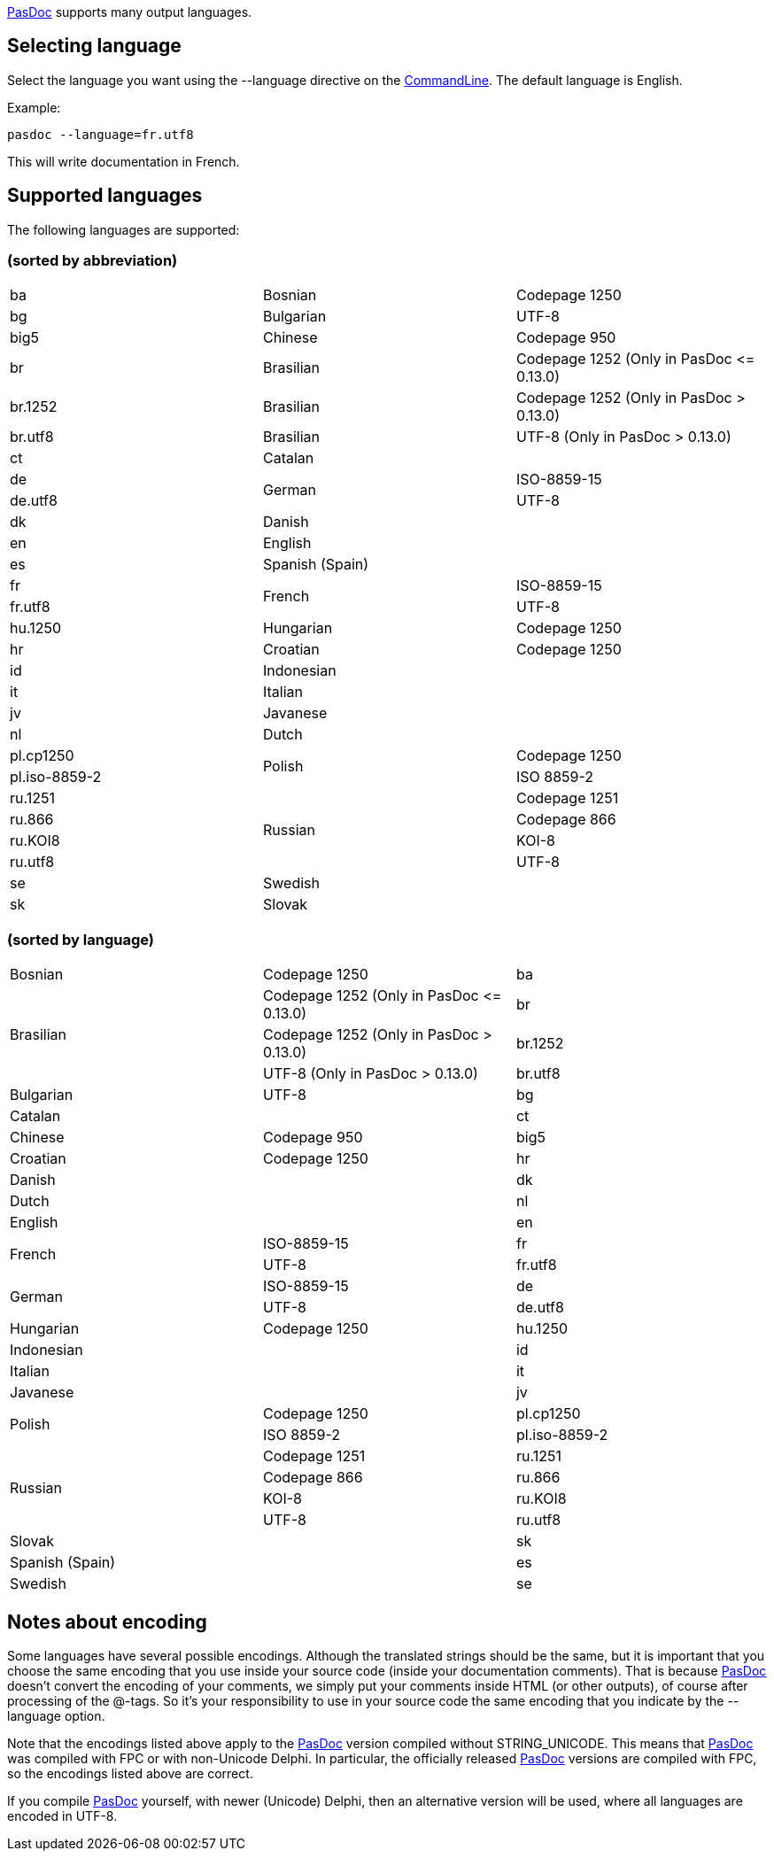 link:Home[PasDoc] supports many output languages.

## [[selecting-language]] Selecting language

Select the language you want using the --language directive on the
link:CommandLine[CommandLine]. The default language is English.

Example:

----
pasdoc --language=fr.utf8
----

This will write documentation in French.

## [[supported-languages]] Supported languages

The following languages are supported:

### [[sorted-by-abbreviation]] (sorted by abbreviation)

|===

| ba | Bosnian | Codepage 1250

| bg | Bulgarian | UTF-8

| big5 | Chinese | Codepage 950

| br | Brasilian | Codepage 1252 (Only in PasDoc \<= 0.13.0)

| br.1252 | Brasilian | Codepage 1252 (Only in PasDoc > 0.13.0)

| br.utf8 | Brasilian | UTF-8 (Only in PasDoc > 0.13.0)

| ct | Catalan |

| de .2+| German | ISO-8859-15

| de.utf8          | UTF-8

| dk | Danish |

| en | English |

| es | Spanish (Spain) |

| fr .2+| French | ISO-8859-15

| fr.utf8          | UTF-8

| hu.1250 | Hungarian | Codepage 1250

| hr | Croatian | Codepage 1250

| id | Indonesian |

| it | Italian |

| jv | Javanese |

| nl | Dutch |

| pl.cp1250 .2+| Polish | Codepage 1250

| pl.iso-8859-2 |               ISO 8859-2

| ru.1251 .4+| Russian | Codepage 1251

| ru.866 | Codepage 866

| ru.KOI8 | KOI-8

| ru.utf8 | UTF-8

| se | Swedish |

| sk | Slovak |

|===

### [[sorted-by-language]] (sorted by language)

|===

| Bosnian | Codepage 1250 | ba

.3+| Brasilian | Codepage 1252 (Only in PasDoc \<= 0.13.0) | br

|                  Codepage 1252 (Only in PasDoc > 0.13.0) | br.1252

|                  UTF-8 (Only in PasDoc > 0.13.0) | br.utf8

| Bulgarian | UTF-8 | bg

| Catalan | | ct

| Chinese | Codepage 950 | big5

| Croatian | Codepage 1250 | hr

| Danish | | dk

| Dutch | | nl

| English | | en

.2+| French | ISO-8859-15 | fr

|               UTF-8 | fr.utf8

.2+| German | ISO-8859-15 | de

|               UTF-8 | de.utf8

| Hungarian | Codepage 1250 | hu.1250

| Indonesian | | id

| Italian | | it

| Javanese | | jv

.2+| Polish | Codepage 1250 | pl.cp1250

|               ISO 8859-2 | pl.iso-8859-2

.4+| Russian | Codepage 1251 | ru.1251

|                Codepage 866 | ru.866

|                KOI-8 | ru.KOI8

|                UTF-8 | ru.utf8

| Slovak | | sk

| Spanish (Spain) | | es

| Swedish | | se

|===

## [[notes-about-encoding]] Notes about encoding

Some languages have several possible encodings. Although the translated
strings should be the same, but it is important that you choose the same
encoding that you use inside your source code (inside your documentation
comments). That is because link:Home[PasDoc] doesn't convert the
encoding of your comments, we simply put your comments inside HTML (or
other outputs), of course after processing of the @-tags. So it's your
responsibility to use in your source code the same encoding that you
indicate by the --language option.

Note that the encodings listed above apply to the link:Home[PasDoc]
version compiled without STRING_UNICODE. This means that
link:Home[PasDoc] was compiled with FPC or with non-Unicode Delphi.
In particular, the officially released link:Home[PasDoc] versions
are compiled with FPC, so the encodings listed above are correct.

If you compile link:Home[PasDoc] yourself, with newer (Unicode)
Delphi, then an alternative version will be used, where all languages
are encoded in UTF-8.
